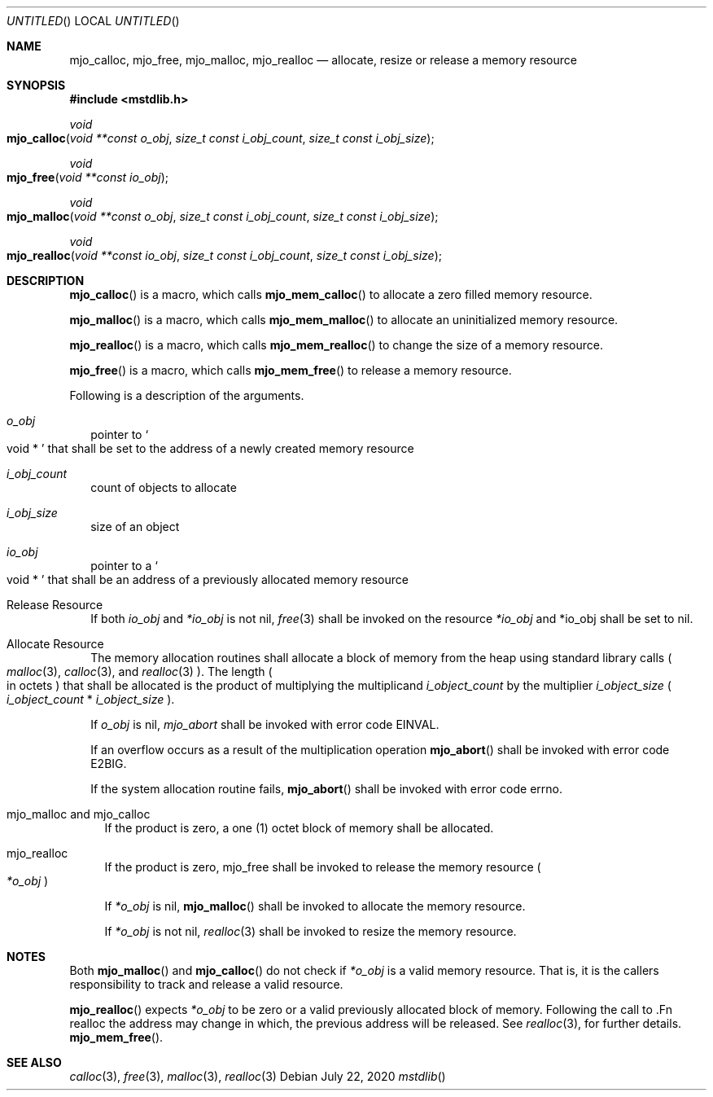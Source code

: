 .\"  Copyright (c) 2020 Mark J. Olesen
.\"
.\"  CC BY 4.0
.\"
.\"  This file is licensed under the Creative Commons Attribution 4.0 
.\"  International license.
.\"
.\"  You are free to:
.\"
.\"    Share --- copy and redistribute the material in any medium or format
.\" 
.\"    Adapt --- remix, transform, and build upon the material for any purpose,
.\"              even commercially
.\"
.\"  Under the following terms:
.\"
.\"    Attribution --- You must give appropriate credit, provide a link
.\"                    to the license, and indicate if changes were made. You
.\"                    may do so in any reasonable manner, but not in any way
.\"                    that suggests the licensor endorses you or your use.
.\"
.\"   Full text of this license can be found in 
.\"   '${MJO_HOME}/licenses/CC-BY-SA-4.0'or visit 
.\"   'http://creativecommons.org/licenses/by/4.0/' or send a letter 
.\"   to Creative Commons, PO Box 1866, Mountain View, CA 94042, USA.
.\"
.\"  This file is part of mjo library
.\"
.Dd July 22, 2020
.Os
.Dt mstdlib
.Sh NAME
.Nm mjo_calloc ,
.Nm mjo_free ,
.Nm mjo_malloc ,
.Nm mjo_realloc
.Nd allocate, resize or release a memory resource
.Sh SYNOPSIS
.In mstdlib.h
.Ft void 
.Fo mjo_calloc 
.Fa "void **const o_obj"
.Fa "size_t const i_obj_count"
.Fa "size_t const i_obj_size"
.Fc
.Ft void
.Fo mjo_free
.Fa "void **const io_obj"
.Fc
.Ft void
.Fo mjo_malloc
.Fa "void **const o_obj"
.Fa "size_t const i_obj_count"
.Fa "size_t const i_obj_size"
.Fc
.Ft void
.Fo mjo_realloc
.Fa "void **const io_obj"
.Fa "size_t const i_obj_count"
.Fa "size_t const i_obj_size"
.Fc
.Sh DESCRIPTION
.Fn mjo_calloc
is a macro, which calls
.Fn mjo_mem_calloc
to allocate a zero filled memory resource.
.Pp
.Fn mjo_malloc
is a macro, which calls
.Fn mjo_mem_malloc
to allocate an uninitialized memory resource.
.Pp
.Fn mjo_realloc
is a macro, which calls
.Fn mjo_mem_realloc 
to change the size of a memory resource.
.Pp
.Fn mjo_free
is a macro, which calls
.Fn mjo_mem_free
to release a memory resource.
.Pp
Following is a description of the arguments.
.Bl -tag  -width 5
.It Fa o_obj 
pointer to 
.So void * Sc
that shall be set to the address of a newly created memory resource
.It Fa i_obj_count 
count of objects to allocate
.It Fa i_obj_size 
size of an object
.It Fa io_obj 
pointer to a
.So void * Sc
that shall be an address of a previously allocated memory resource
.El
.Pp
.Bl -tag  -width 5
.It Release Resource
If both
.Fa io_obj
and
.Fa *io_obj 
is not nil,
.Xr free 3 
shall be invoked on the resource
.Fa *io_obj
and
*io_obj
shall be set to nil.
.It Allocate Resource
The memory allocation routines shall allocate a block of 
memory from the heap using standard library calls 
.Po 
.Xr malloc 3 ,
.Xr calloc 3 ,
and
.Xr realloc 3
.Pc .
The length
.Po in octets Pc
that shall be allocated is the product of multiplying the multiplicand
.Fa i_object_count
by the multiplier
.Fa i_object_size
.Po Fa i_object_count No * Fa i_object_size Pc .
.Pp
If
.Fa o_obj
is nil,
.Fa mjo_abort
shall be invoked with error code EINVAL.
.Pp
If an overflow occurs as a result of the multiplication operation 
.Fn mjo_abort
shall be invoked with error code E2BIG.
.Pp
If the system allocation routine fails,
.Fn mjo_abort
shall be invoked with error code 
.Er errno .
.Bl -tag  -width 5
.It mjo_malloc and mjo_calloc
If the product is zero, 
a one (1) octet block of memory shall be allocated.
.It mjo_realloc
If the product is zero, mjo_free shall be invoked 
to release the memory resource
.Po Fa *o_obj Pc
.Pp
If
.Fa *o_obj
is nil,
.Fn mjo_malloc
shall be invoked to allocate the memory resource.
.Pp
If
.Fa *o_obj
is not nil,
.Xr realloc 3
shall be invoked to resize the memory resource.
.El
.El
.Sh NOTES
.Pp
Both
.Fn mjo_malloc
and
.Fn mjo_calloc
do not check if
.Fa *o_obj
is a valid memory resource. That is, it is the callers responsibility
to track and release a valid resource.
.Pp
.Fn mjo_realloc 
expects
.Fa *o_obj
to be zero or a valid previously allocated block of memory. Following the call
to .Fn realloc
the address may change in which, the previous address will be released.
See
.Xr realloc 3 ,
for further details.
.Fn mjo_mem_free .
.Sh SEE ALSO
.Xr calloc 3 ,
.Xr free 3 ,
.Xr malloc 3 ,
.Xr realloc 3
